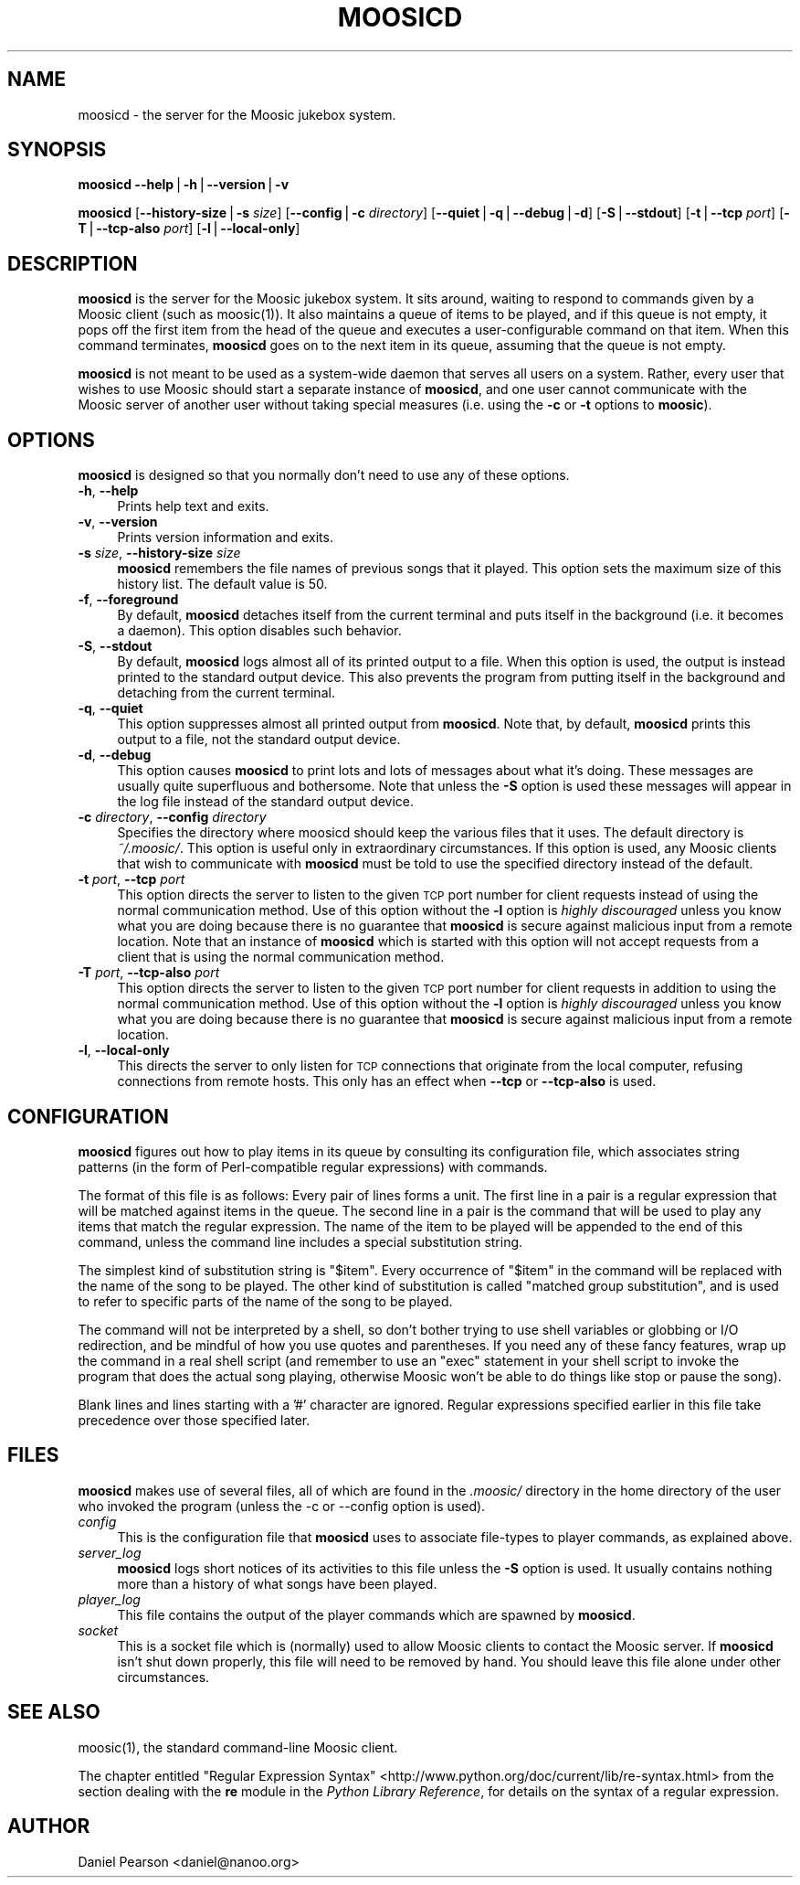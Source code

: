.\" Automatically generated by Pod::Man v1.37, Pod::Parser v1.14
.\"
.\" Standard preamble:
.\" ========================================================================
.de Sh \" Subsection heading
.br
.if t .Sp
.ne 5
.PP
\fB\\$1\fR
.PP
..
.de Sp \" Vertical space (when we can't use .PP)
.if t .sp .5v
.if n .sp
..
.de Vb \" Begin verbatim text
.ft CW
.nf
.ne \\$1
..
.de Ve \" End verbatim text
.ft R
.fi
..
.\" Set up some character translations and predefined strings.  \*(-- will
.\" give an unbreakable dash, \*(PI will give pi, \*(L" will give a left
.\" double quote, and \*(R" will give a right double quote.  | will give a
.\" real vertical bar.  \*(C+ will give a nicer C++.  Capital omega is used to
.\" do unbreakable dashes and therefore won't be available.  \*(C` and \*(C'
.\" expand to `' in nroff, nothing in troff, for use with C<>.
.tr \(*W-|\(bv\*(Tr
.ds C+ C\v'-.1v'\h'-1p'\s-2+\h'-1p'+\s0\v'.1v'\h'-1p'
.ie n \{\
.    ds -- \(*W-
.    ds PI pi
.    if (\n(.H=4u)&(1m=24u) .ds -- \(*W\h'-12u'\(*W\h'-12u'-\" diablo 10 pitch
.    if (\n(.H=4u)&(1m=20u) .ds -- \(*W\h'-12u'\(*W\h'-8u'-\"  diablo 12 pitch
.    ds L" ""
.    ds R" ""
.    ds C` ""
.    ds C' ""
'br\}
.el\{\
.    ds -- \|\(em\|
.    ds PI \(*p
.    ds L" ``
.    ds R" ''
'br\}
.\"
.\" If the F register is turned on, we'll generate index entries on stderr for
.\" titles (.TH), headers (.SH), subsections (.Sh), items (.Ip), and index
.\" entries marked with X<> in POD.  Of course, you'll have to process the
.\" output yourself in some meaningful fashion.
.if \nF \{\
.    de IX
.    tm Index:\\$1\t\\n%\t"\\$2"
..
.    nr % 0
.    rr F
.\}
.\"
.\" For nroff, turn off justification.  Always turn off hyphenation; it makes
.\" way too many mistakes in technical documents.
.hy 0
.if n .na
.\"
.\" Accent mark definitions (@(#)ms.acc 1.5 88/02/08 SMI; from UCB 4.2).
.\" Fear.  Run.  Save yourself.  No user-serviceable parts.
.    \" fudge factors for nroff and troff
.if n \{\
.    ds #H 0
.    ds #V .8m
.    ds #F .3m
.    ds #[ \f1
.    ds #] \fP
.\}
.if t \{\
.    ds #H ((1u-(\\\\n(.fu%2u))*.13m)
.    ds #V .6m
.    ds #F 0
.    ds #[ \&
.    ds #] \&
.\}
.    \" simple accents for nroff and troff
.if n \{\
.    ds ' \&
.    ds ` \&
.    ds ^ \&
.    ds , \&
.    ds ~ ~
.    ds /
.\}
.if t \{\
.    ds ' \\k:\h'-(\\n(.wu*8/10-\*(#H)'\'\h"|\\n:u"
.    ds ` \\k:\h'-(\\n(.wu*8/10-\*(#H)'\`\h'|\\n:u'
.    ds ^ \\k:\h'-(\\n(.wu*10/11-\*(#H)'^\h'|\\n:u'
.    ds , \\k:\h'-(\\n(.wu*8/10)',\h'|\\n:u'
.    ds ~ \\k:\h'-(\\n(.wu-\*(#H-.1m)'~\h'|\\n:u'
.    ds / \\k:\h'-(\\n(.wu*8/10-\*(#H)'\z\(sl\h'|\\n:u'
.\}
.    \" troff and (daisy-wheel) nroff accents
.ds : \\k:\h'-(\\n(.wu*8/10-\*(#H+.1m+\*(#F)'\v'-\*(#V'\z.\h'.2m+\*(#F'.\h'|\\n:u'\v'\*(#V'
.ds 8 \h'\*(#H'\(*b\h'-\*(#H'
.ds o \\k:\h'-(\\n(.wu+\w'\(de'u-\*(#H)/2u'\v'-.3n'\*(#[\z\(de\v'.3n'\h'|\\n:u'\*(#]
.ds d- \h'\*(#H'\(pd\h'-\w'~'u'\v'-.25m'\f2\(hy\fP\v'.25m'\h'-\*(#H'
.ds D- D\\k:\h'-\w'D'u'\v'-.11m'\z\(hy\v'.11m'\h'|\\n:u'
.ds th \*(#[\v'.3m'\s+1I\s-1\v'-.3m'\h'-(\w'I'u*2/3)'\s-1o\s+1\*(#]
.ds Th \*(#[\s+2I\s-2\h'-\w'I'u*3/5'\v'-.3m'o\v'.3m'\*(#]
.ds ae a\h'-(\w'a'u*4/10)'e
.ds Ae A\h'-(\w'A'u*4/10)'E
.    \" corrections for vroff
.if v .ds ~ \\k:\h'-(\\n(.wu*9/10-\*(#H)'\s-2\u~\d\s+2\h'|\\n:u'
.if v .ds ^ \\k:\h'-(\\n(.wu*10/11-\*(#H)'\v'-.4m'^\v'.4m'\h'|\\n:u'
.    \" for low resolution devices (crt and lpr)
.if \n(.H>23 .if \n(.V>19 \
\{\
.    ds : e
.    ds 8 ss
.    ds o a
.    ds d- d\h'-1'\(ga
.    ds D- D\h'-1'\(hy
.    ds th \o'bp'
.    ds Th \o'LP'
.    ds ae ae
.    ds Ae AE
.\}
.rm #[ #] #H #V #F C
.\" ========================================================================
.\"
.IX Title "MOOSICD 1"
.TH MOOSICD 1 "2004-04-02" "Moosic 1.5.1" ""
.SH "NAME"
moosicd \- the server for the Moosic jukebox system.
.SH "SYNOPSIS"
.IX Header "SYNOPSIS"
\&\fBmoosicd\fR \fB\-\-help\fR|\fB\-h\fR|\fB\-\-version\fR|\fB\-v\fR
.PP
\&\fBmoosicd\fR [\fB\-\-history\-size\fR|\fB\-s\fR \fIsize\fR] [\fB\-\-config\fR|\fB\-c\fR \fIdirectory\fR] [\fB\-\-quiet\fR|\fB\-q\fR|\fB\-\-debug\fR|\fB\-d\fR] [\fB\-S\fR|\fB\-\-stdout\fR] [\fB\-t\fR|\fB\-\-tcp\fR \fIport\fR] [\fB\-T\fR|\fB\-\-tcp\-also\fR \fIport\fR] [\fB\-l\fR|\fB\-\-local\-only\fR]
.SH "DESCRIPTION"
.IX Header "DESCRIPTION"
\&\fBmoosicd\fR is the server for the Moosic jukebox system. It sits around, waiting
to respond to commands given by a Moosic client (such as moosic(1)). It
also maintains a queue of items to be played, and if this queue is not empty,
it pops off the first item from the head of the queue and executes a
user-configurable command on that item. When this command terminates,
\&\fBmoosicd\fR goes on to the next item in its queue, assuming that the queue is
not empty.
.PP
\&\fBmoosicd\fR is not meant to be used as a system-wide daemon that serves all users
on a system.  Rather, every user that wishes to use Moosic should start a
separate instance of \fBmoosicd\fR, and one user cannot communicate with the Moosic
server of another user without taking special measures (i.e. using the \fB\-c\fR or
\&\fB\-t\fR options to \fBmoosic\fR).
.SH "OPTIONS"
.IX Header "OPTIONS"
\&\fBmoosicd\fR is designed so that you normally don't need to use any of these
options.
.IP "\fB\-h\fR, \fB\-\-help\fR" 4
.IX Item "-h, --help"
Prints help text and exits.
.IP "\fB\-v\fR, \fB\-\-version\fR" 4
.IX Item "-v, --version"
Prints version information and exits.
.IP "\fB\-s\fR \fIsize\fR, \fB\-\-history\-size\fR \fIsize\fR" 4
.IX Item "-s size, --history-size size"
\&\fBmoosicd\fR remembers the file names of previous songs that it played. This
option sets the maximum size of this history list. The default value is 50.
.IP "\fB\-f\fR, \fB\-\-foreground\fR" 4
.IX Item "-f, --foreground"
By default, \fBmoosicd\fR detaches itself from the current terminal and puts itself
in the background (i.e. it becomes a daemon).  This option disables such
behavior.
.IP "\fB\-S\fR, \fB\-\-stdout\fR" 4
.IX Item "-S, --stdout"
By default, \fBmoosicd\fR logs almost all of its printed output to a file. When
this option is used, the output is instead printed to the standard output
device. This also prevents the program from putting itself in the background and
detaching from the current terminal.
.IP "\fB\-q\fR, \fB\-\-quiet\fR" 4
.IX Item "-q, --quiet"
This option suppresses almost all printed output from \fBmoosicd\fR. Note that, by
default, \fBmoosicd\fR prints this output to a file, not the standard output
device.
.IP "\fB\-d\fR, \fB\-\-debug\fR" 4
.IX Item "-d, --debug"
This option causes \fBmoosicd\fR to print lots and lots of messages about what
it's doing. These messages are usually quite superfluous and bothersome. Note
that unless the \fB\-S\fR option is used these messages will appear in the log file
instead of the standard output device.
.IP "\fB\-c\fR \fIdirectory\fR, \fB\-\-config\fR \fIdirectory\fR" 4
.IX Item "-c directory, --config directory"
Specifies the directory where moosicd should keep the various files that it
uses. The default directory is \fI~/.moosic/\fR. This option is useful only in
extraordinary circumstances. If this option is used, any Moosic clients that
wish to communicate with \fBmoosicd\fR must be told to use the specified directory
instead of the default.
.IP "\fB\-t\fR \fIport\fR, \fB\-\-tcp\fR \fIport\fR" 4
.IX Item "-t port, --tcp port"
This option directs the server to listen to the given \s-1TCP\s0 port number for client
requests instead of using the normal communication method.  Use of this option
without the \fB\-l\fR option is \fIhighly discouraged\fR unless you know what you are
doing because there is no guarantee that \fBmoosicd\fR is secure against malicious
input from a remote location.  Note that an instance of \fBmoosicd\fR which is
started with this option will not accept requests from a client that is using
the normal communication method.
.IP "\fB\-T\fR \fIport\fR, \fB\-\-tcp\-also\fR \fIport\fR" 4
.IX Item "-T port, --tcp-also port"
This option directs the server to listen to the given \s-1TCP\s0 port number for client
requests in addition to using the normal communication method.  Use of this
option without the \fB\-l\fR option is \fIhighly discouraged\fR unless you know what
you are doing because there is no guarantee that \fBmoosicd\fR is secure against
malicious input from a remote location.
.IP "\fB\-l\fR, \fB\-\-local\-only\fR" 4
.IX Item "-l, --local-only"
This directs the server to only listen for \s-1TCP\s0 connections that originate from
the local computer, refusing connections from remote hosts.  This only has an
effect when \fB\-\-tcp\fR or \fB\-\-tcp\-also\fR is used.
.SH "CONFIGURATION"
.IX Header "CONFIGURATION"
\&\fBmoosicd\fR figures out how to play items in its queue by consulting its
configuration file, which associates string patterns (in the form of
Perl-compatible regular expressions) with commands.
.PP
The format of this file is as follows: Every pair of lines forms a unit. The
first line in a pair is a regular expression that will be matched against items
in the queue. The second line in a pair is the command that will be used to play
any items that match the regular expression. The name of the item to be played
will be appended to the end of this command, unless the command line includes a
special substitution string.
.PP
The simplest kind of substitution string is \*(L"$item\*(R".  Every occurrence of
\&\*(L"$item\*(R" in the command will be replaced with the name of the song to be played.
The other kind of substitution is called \*(L"matched group substitution\*(R", and is
used to refer to specific parts of the name of the song to be played.
.PP
The command will not be interpreted by a shell, so don't bother trying to use
shell variables or globbing or I/O redirection, and be mindful of how you use
quotes and parentheses.  If you need any of these fancy features, wrap up the
command in a real shell script (and remember to use an \*(L"exec\*(R" statement in your
shell script to invoke the program that does the actual song playing, otherwise
Moosic won't be able to do things like stop or pause the song).
.PP
Blank lines and lines starting with a '#' character are ignored. Regular
expressions specified earlier in this file take precedence over those specified
later.
.SH "FILES"
.IX Header "FILES"
\&\fBmoosicd\fR makes use of several files, all of which are found in the
\&\fI.moosic/\fR directory in the home directory of the user who invoked the
program (unless the \-c or \-\-config option is used).
.IP "\fIconfig\fR" 4
.IX Item "config"
This is the configuration file that \fBmoosicd\fR uses to associate file-types to
player commands, as explained above.
.IP "\fIserver_log\fR" 4
.IX Item "server_log"
\&\fBmoosicd\fR logs short notices of its activities to this file unless the \fB\-S\fR
option is used. It usually contains nothing more than a history of what songs
have been played.
.IP "\fIplayer_log\fR" 4
.IX Item "player_log"
This file contains the output of the player commands which are spawned by
\&\fBmoosicd\fR.
.IP "\fIsocket\fR" 4
.IX Item "socket"
This is a socket file which is (normally) used to allow Moosic clients to
contact the Moosic server. If \fBmoosicd\fR isn't shut down properly, this file
will need to be removed by hand. You should leave this file alone under other
circumstances.
.SH "SEE ALSO"
.IX Header "SEE ALSO"
moosic(1), the standard command-line Moosic client.
.PP
The chapter entitled \*(L"Regular Expression Syntax\*(R"
<http://www.python.org/doc/current/lib/re\-syntax.html> from the section dealing
with the \fBre\fR module in the \fIPython Library Reference\fR, for details on the
syntax of a regular expression.
.SH "AUTHOR"
.IX Header "AUTHOR"
Daniel Pearson <daniel@nanoo.org>
